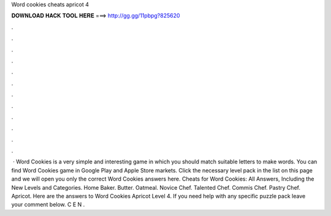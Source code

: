 Word cookies cheats apricot 4

𝐃𝐎𝐖𝐍𝐋𝐎𝐀𝐃 𝐇𝐀𝐂𝐊 𝐓𝐎𝐎𝐋 𝐇𝐄𝐑𝐄 ===> http://gg.gg/11pbpg?825620

.

.

.

.

.

.

.

.

.

.

.

.

 · Word Cookies is a very simple and interesting game in which you should match suitable letters to make words. You can find Word Cookies game in Google Play and Apple Store markets. Click the necessary level pack in the list on this page and we will open you only the correct Word Cookies answers here. Cheats for Word Cookies: All Answers, Including the New Levels and Categories. Home Baker. Butter. Oatmeal. Novice Chef. Talented Chef. Commis Chef. Pastry Chef. Apricot. Here are the answers to Word Cookies Apricot Level 4. If you need help with any specific puzzle pack leave your comment below. C E N .
